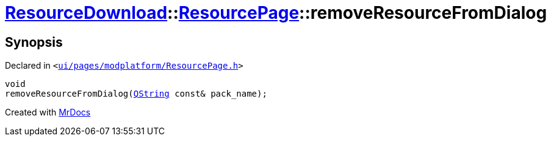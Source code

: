 [#ResourceDownload-ResourcePage-removeResourceFromDialog]
= xref:ResourceDownload.adoc[ResourceDownload]::xref:ResourceDownload/ResourcePage.adoc[ResourcePage]::removeResourceFromDialog
:relfileprefix: ../../
:mrdocs:


== Synopsis

Declared in `&lt;https://github.com/PrismLauncher/PrismLauncher/blob/develop/launcher/ui/pages/modplatform/ResourcePage.h#L79[ui&sol;pages&sol;modplatform&sol;ResourcePage&period;h]&gt;`

[source,cpp,subs="verbatim,replacements,macros,-callouts"]
----
void
removeResourceFromDialog(xref:QString.adoc[QString] const& pack&lowbar;name);
----



[.small]#Created with https://www.mrdocs.com[MrDocs]#
